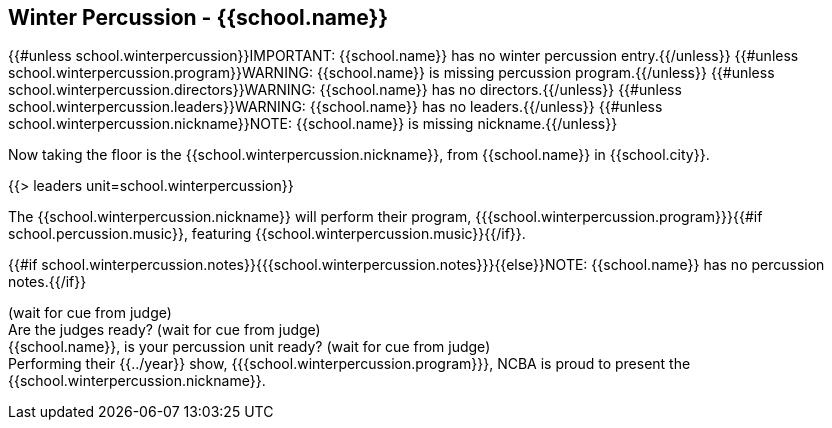== Winter Percussion - {{school.name}}

{{#unless school.winterpercussion}}IMPORTANT: {{school.name}} has no winter percussion entry.{{/unless}}
{{#unless school.winterpercussion.program}}WARNING: {{school.name}} is missing percussion program.{{/unless}}
{{#unless school.winterpercussion.directors}}WARNING: {{school.name}} has no directors.{{/unless}}
{{#unless school.winterpercussion.leaders}}WARNING: {{school.name}} has no leaders.{{/unless}}
{{#unless school.winterpercussion.nickname}}NOTE: {{school.name}} is missing nickname.{{/unless}}

Now taking the floor is the {{school.winterpercussion.nickname}}, from {{school.name}} in {{school.city}}.

{{> leaders unit=school.winterpercussion}}

The {{school.winterpercussion.nickname}} will perform their program, {{{school.winterpercussion.program}}}{{#if school.percussion.music}}, featuring {{school.winterpercussion.music}}{{/if}}.

{{#if school.winterpercussion.notes}}{{{school.winterpercussion.notes}}}{{else}}NOTE: {{school.name}} has no percussion notes.{{/if}}

(wait for cue from judge) +
Are the judges ready? (wait for cue from judge) +
{{school.name}}, is your percussion unit ready? (wait for cue from judge) +
Performing their {{../year}} show, {{{school.winterpercussion.program}}}, NCBA is proud to present the {{school.winterpercussion.nickname}}.
